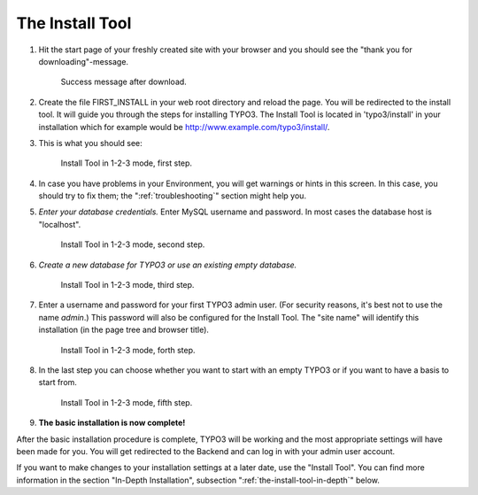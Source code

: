 ﻿.. include:: ../../Includes.txt


.. _the-install-tool:

The Install Tool
================

#. Hit the start page of your freshly created site with your browser
   and you should see the "thank you for downloading"-message.

   .. figure:: ../../Images/FirstInstall.png
      :class: with-shadow
      :alt: Success message after download.

      Success message after download.

#. Create the file FIRST_INSTALL in your web root directory and reload
   the page. You will be redirected to the install tool.
   It will guide you through the steps for installing TYPO3. The
   Install Tool is located in 'typo3/install' in your installation
   which for example would be
   `http://www.example.com/typo3/install/ <http://www.example.com/typo3/install/>`_.

#. This is what you should see:

   .. figure:: ../../Images/QuickInstall-1-System-Environment.png
      :alt: first step
      :class: with-shadow

      Install Tool in 1-2-3 mode, first step.

#. In case you have problems in your Environment, you will get warnings
   or hints in this screen. In this case, you should try to fix them;
   the ":ref:`troubleshooting`" section might help you.

#. *Enter your database credentials.* Enter MySQL username and password.
   In most cases the database host is "localhost".

   .. figure:: ../../Images/QuickInstall-2-Database-Connection.png
      :alt: second step
      :class: with-shadow

      Install Tool in 1-2-3 mode, second step.

#. *Create a new database for TYPO3 or use an existing empty
   database.*

   .. figure:: ../../Images/QuickInstall-3-Database-Selection.png
      :alt: third step
      :class: with-shadow

      Install Tool in 1-2-3 mode, third step.

#. Enter a username and password for your first TYPO3 admin user. (For security
   reasons, it's best not to use the name *admin*.) This
   password will also be configured for the Install Tool. The "site
   name" will identify this installation (in the page tree and browser
   title).

   .. figure:: ../../Images/QuickInstall-4-Admin-User-Sitename.png
      :alt: forth step
      :class: with-shadow

      Install Tool in 1-2-3 mode, forth step.

#. In the last step you can choose whether you want to start with an
   empty TYPO3 or if you want to have a basis to start from.

   .. figure:: ../../Images/QuickInstall-5-Last-Step.png
      :alt: fifth step
      :class: with-shadow

      Install Tool in 1-2-3 mode, fifth step.

#. **The basic installation is now complete!**

After the basic installation procedure is complete, TYPO3 will be working
and the most appropriate settings will have been made for you. You
will get redirected to the Backend and can log in with your admin user account.

If you want to make changes to your installation settings at a later date,
use the "Install Tool". You can find more information in the section
"In-Depth Installation", subsection ":ref:`the-install-tool-in-depth`"
below.
